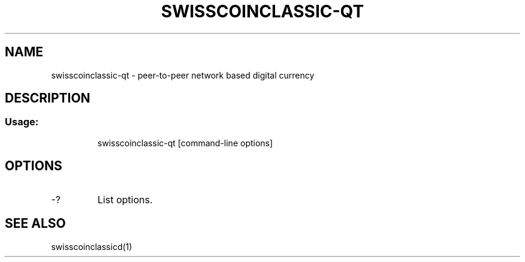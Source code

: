 .TH SWISSCOINCLASSIC-QT "1" "February 2016" "swisscoinclassic-qt 0.12"
.SH NAME
swisscoinclassic-qt \- peer-to-peer network based digital currency
.SH DESCRIPTION
.SS "Usage:"
.IP
swisscoinclassic\-qt [command\-line options]
.SH OPTIONS
.TP
\-?
List options.
.SH "SEE ALSO"
swisscoinclassicd(1)

